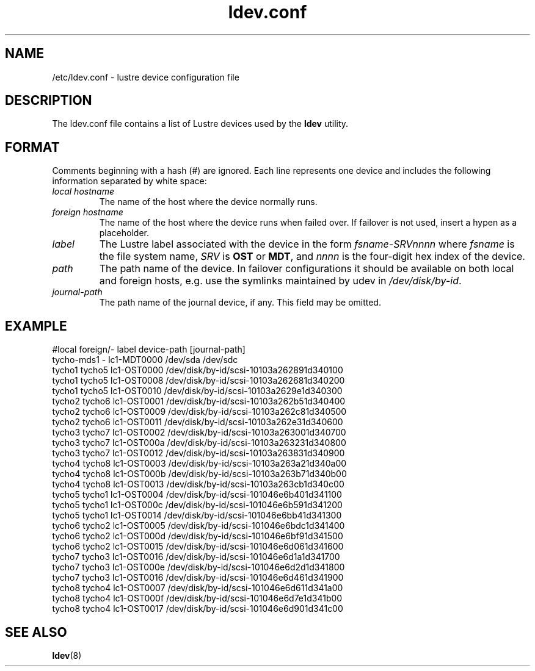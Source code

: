 .TH ldev.conf 5 Lustre ldev.conf /etc/ldev.conf
.SH NAME
/etc/ldev.conf \- lustre device configuration file
.SH DESCRIPTION
The ldev.conf file contains a list of Lustre devices used by the
\fBldev\fR utility.
.SH FORMAT
Comments beginning with a hash (#) are ignored.  Each line represents one
device and includes the following information separated by white space:
.TP
.I "local hostname"
The name of the host where the device normally runs.
.TP
.I "foreign hostname"
The name of the host where the device runs when failed over.
If failover is not used, insert a hypen as a placeholder.
.TP
.I "label"
The Lustre label associated with the device in the form \fIfsname-SRVnnnn\fR
where \fIfsname\fR is the file system name, \fISRV\fR is \fBOST\fR or
\fBMDT\fR, and \fInnnn\fR is the four-digit hex index of the device.
.TP
.I "path"
The path name of the device.  In failover configurations it should be available
on both local and foreign hosts, e.g. use the symlinks maintained by udev
in \fI/dev/disk/by-id\fR.
.TP
.I "journal-path"
The path name of the journal device, if any.  This field may be omitted.
.SH EXAMPLE
.nf
#local  foreign/-  label    device-path   [journal-path]
tycho-mds1 -    lc1-MDT0000 /dev/sda      /dev/sdc
tycho1  tycho5  lc1-OST0000 /dev/disk/by-id/scsi-10103a262891d340100
tycho1  tycho5  lc1-OST0008 /dev/disk/by-id/scsi-10103a262681d340200
tycho1  tycho5  lc1-OST0010 /dev/disk/by-id/scsi-10103a2629e1d340300
tycho2  tycho6  lc1-OST0001 /dev/disk/by-id/scsi-10103a262b51d340400
tycho2  tycho6  lc1-OST0009 /dev/disk/by-id/scsi-10103a262c81d340500
tycho2  tycho6  lc1-OST0011 /dev/disk/by-id/scsi-10103a262e31d340600
tycho3  tycho7  lc1-OST0002 /dev/disk/by-id/scsi-10103a263001d340700
tycho3  tycho7  lc1-OST000a /dev/disk/by-id/scsi-10103a263231d340800
tycho3  tycho7  lc1-OST0012 /dev/disk/by-id/scsi-10103a263831d340900
tycho4  tycho8  lc1-OST0003 /dev/disk/by-id/scsi-10103a263a21d340a00
tycho4  tycho8  lc1-OST000b /dev/disk/by-id/scsi-10103a263b71d340b00
tycho4  tycho8  lc1-OST0013 /dev/disk/by-id/scsi-10103a263cb1d340c00
tycho5  tycho1  lc1-OST0004 /dev/disk/by-id/scsi-101046e6b401d341100
tycho5  tycho1  lc1-OST000c /dev/disk/by-id/scsi-101046e6b591d341200
tycho5  tycho1  lc1-OST0014 /dev/disk/by-id/scsi-101046e6bb41d341300
tycho6  tycho2  lc1-OST0005 /dev/disk/by-id/scsi-101046e6bdc1d341400
tycho6  tycho2  lc1-OST000d /dev/disk/by-id/scsi-101046e6bf91d341500
tycho6  tycho2  lc1-OST0015 /dev/disk/by-id/scsi-101046e6d061d341600
tycho7  tycho3  lc1-OST0016 /dev/disk/by-id/scsi-101046e6d1a1d341700
tycho7  tycho3  lc1-OST000e /dev/disk/by-id/scsi-101046e6d2d1d341800
tycho7  tycho3  lc1-OST0016 /dev/disk/by-id/scsi-101046e6d461d341900
tycho8  tycho4  lc1-OST0007 /dev/disk/by-id/scsi-101046e6d611d341a00
tycho8  tycho4  lc1-OST000f /dev/disk/by-id/scsi-101046e6d7e1d341b00
tycho8  tycho4  lc1-OST0017 /dev/disk/by-id/scsi-101046e6d901d341c00
.fi
.SH "SEE ALSO"
.BR ldev (8)
